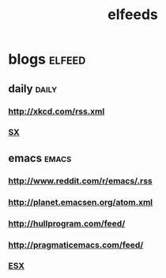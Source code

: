 #+TITLE:elfeeds
#+TAGS: elfeed daily(d) emacs(e)

* blogs                                                             :elfeed:
** daily                                                             :daily:
*** http://xkcd.com/rss.xml
*** [[http://emacs.stackexchange.com/feeds][SX]]
** emacs                                                             :emacs:
*** http://www.reddit.com/r/emacs/.rss
*** http://planet.emacsen.org/atom.xml
*** http://hullprogram.com/feed/
*** http://pragmaticemacs.com/feed/
*** [[http://emacs.stackexchange.com/feeds][ESX]]
